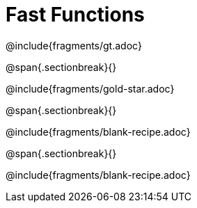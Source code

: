 = Fast Functions

++++
<style>
/* Hide DR elements we want hidden */
.recipe_instructions, .recipe_title, .recipe_word_problem, .recipe_purpose_statement
.studentAnswer::before, .studentAnswer::after  {
 	display: none !important;
}

/* shade the contract */
.recipe_contract { background: #eee; }

/* maximize length of DR lines */
.recipe_example_body, .recipe_definition_body { min-width: 310pt !important;}
</style>
++++

@include{fragments/gt.adoc}

@span{.sectionbreak}{}

@include{fragments/gold-star.adoc}

@span{.sectionbreak}{}

@include{fragments/blank-recipe.adoc}

@span{.sectionbreak}{}

@include{fragments/blank-recipe.adoc}
